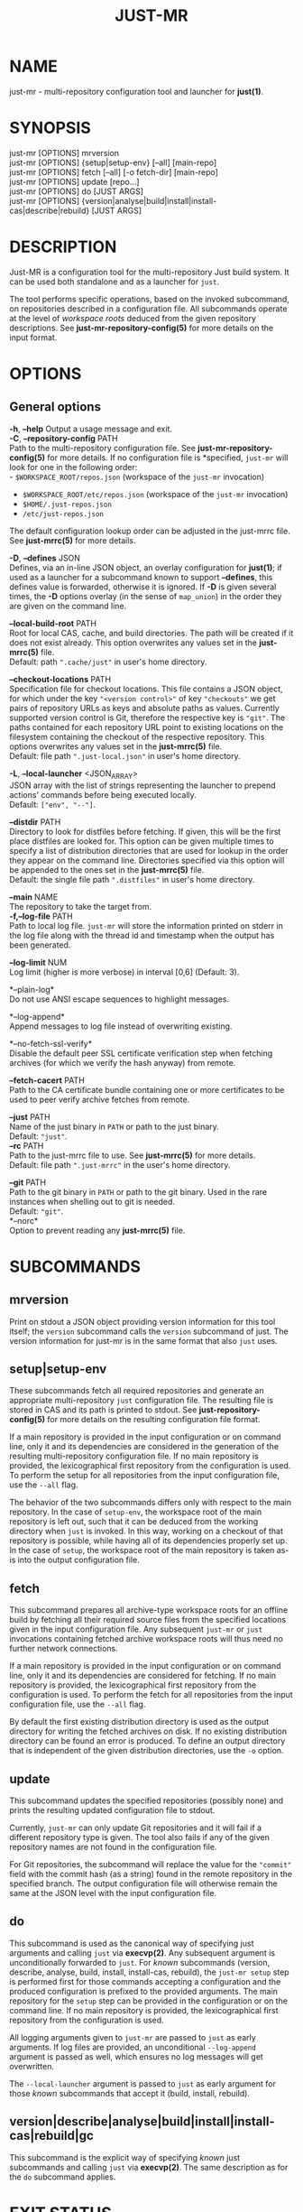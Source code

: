 #+TITLE: JUST-MR
#+MAN_CLASS_OPTIONS: :section-id "1"

* NAME

just-mr - multi-repository configuration tool and launcher for *just(1)*.

* SYNOPSIS

just-mr [OPTIONS] mrversion\\
just-mr [OPTIONS] {setup|setup-env} [--all] [main-repo]\\
just-mr [OPTIONS] fetch [--all] [-o fetch-dir] [main-repo]\\
just-mr [OPTIONS] update [repo...]\\
just-mr [OPTIONS] do [JUST ARGS]\\
just-mr [OPTIONS] {version|analyse|build|install|install-cas|describe|rebuild} [JUST ARGS]\\

* DESCRIPTION

Just-MR is a configuration tool for the multi-repository Just build system. It
can be used both standalone and as a launcher for ~just~.

The tool performs specific operations, based on the invoked subcommand, on
repositories described in a configuration file. All subcommands operate at the
level of /workspace roots/ deduced from the given repository descriptions.
See *just-mr-repository-config(5)* for more details on the input format.

* OPTIONS

** General options

   *-h*, *--help*
   Output a usage message and exit.\\

   *-C*, *--repository-config* PATH\\
   Path to the multi-repository configuration file. See
   *just-mr-repository-config(5)* for more details. If no configuration file is
   *specified, ~just-mr~ will look for one in the following order:\\
    - ~$WORKSPACE_ROOT/repos.json~ (workspace of the ~just-mr~ invocation)
    - ~$WORKSPACE_ROOT/etc/repos.json~ (workspace of the ~just-mr~ invocation)
    - ~$HOME/.just-repos.json~
    - ~/etc/just-repos.json~
   The default configuration lookup order can be adjusted in the just-mrrc file.
   See *just-mrrc(5)* for more details.

   *-D*, *--defines* JSON\\
   Defines, via an in-line JSON object, an overlay configuration
   for *just(1)*; if used as a launcher for a subcommand known
   to support *--defines*, this defines value is forwarded,
   otherwise it is ignored. If *-D* is given several times,
   the *-D* options overlay (in the sense of ~map_union~) in
   the order they are given on the command line.

   *--local-build-root* PATH\\
   Root for local CAS, cache, and build directories. The path will be
   created if it does not exist already. This option overwrites any values set
   in the *just-mrrc(5)* file.\\
   Default: path ~".cache/just"~ in user's home directory.

   *--checkout-locations* PATH\\
   Specification file for checkout locations. This file contains a JSON object,
   for which under the key ~"<version control>"~ of key ~"checkouts"~ we get
   pairs of repository URLs as keys and absolute paths as values. Currently
   supported version control is Git, therefore the respective key is ~"git"~.
   The paths contained for each repository URL point to existing locations on
   the filesystem containing the checkout of the respective repository. This
   options overwrites any values set in the *just-mrrc(5)* file.\\
   Default: file path ~".just-local.json"~ in user's home directory.

   *-L*, *--local-launcher* <JSON_ARRAY>\\
   JSON array with the list of strings representing the launcher to
   prepend actions' commands before being executed locally.\\
   Default: ~["env", "--"]~.

   *--distdir* PATH\\
   Directory to look for distfiles before fetching. If given, this will be the
   first place distfiles are looked for. This option can be given multiple times
   to specify a list of distribution directories that are used for lookup in the
   order they appear on the command line. Directories specified via this option
   will be appended to the ones set in the *just-mrrc(5)* file.\\
   Default: the single file path ~".distfiles"~ in user's home directory.

   *--main* NAME\\
   The repository to take the target from.\\

   *-f,--log-file* PATH\\
   Path to local log file. ~just-mr~ will store the information printed
   on stderr in the log file along with the thread id and timestamp
   when the output has been generated.

   *--log-limit* NUM\\
   Log limit (higher is more verbose) in interval [0,6] (Default: 3).

   *--plain-log*\\
   Do not use ANSI escape sequences to highlight messages.

   *--log-append*\\
   Append messages to log file instead of overwriting existing.

   *--no-fetch-ssl-verify*\\
   Disable the default peer SSL certificate verification step when fetching
   archives (for which we verify the hash anyway) from remote.

   *--fetch-cacert* PATH\\
   Path to the CA certificate bundle containing one or more certificates to be
   used to peer verify archive fetches from remote.

   *--just* PATH\\
   Name of the just binary in ~PATH~ or path to the just binary.\\
   Default: ~"just"~.\\

   *--rc* PATH\\
   Path to the just-mrrc file to use. See *just-mrrc(5)* for more details.\\
   Default: file path ~".just-mrrc"~ in the user's home directory.

   *--git* PATH\\
   Path to the git binary in ~PATH~ or path to the git binary. Used in the rare
   instances when shelling out to git is needed.\\
   Default: ~"git"~.\\

   *--norc*\\
   Option to prevent reading any *just-mrrc(5)* file.

* SUBCOMMANDS

** mrversion

Print on stdout a JSON object providing version information for
this tool itself; the ~version~ subcommand calls the ~version~
subcommand of just. The version information for just-mr is in the
same format that also ~just~ uses.

** setup|setup-env

These subcommands fetch all required repositories and generate an appropriate
multi-repository ~just~ configuration file. The resulting file is stored in CAS
and its path is printed to stdout. See *just-repository-config(5)* for more
details on the resulting configuration file format.

If a main repository is provided in the input configuration or on command line,
only it and its dependencies are considered in the generation of the resulting
multi-repository configuration file. If no main repository is provided, the
lexicographical first repository from the configuration is used. To perform the
setup for all repositories from the input configuration file, use the ~--all~
flag.

The behavior of the two subcommands differs only with respect to the main
repository. In the case of ~setup-env~, the workspace root of the main
repository is left out, such that it can be deduced from the working directory
when ~just~ is invoked. In this way, working on a checkout of that repository is
possible, while having all of its dependencies properly set up. In the case of
~setup~, the workspace root of the main repository is taken as-is into the
output configuration file.

** fetch

This subcommand prepares all archive-type workspace roots for an offline build
by fetching all their required source files from the specified locations
given in the input configuration file. Any subsequent ~just-mr~ or ~just~
invocations containing fetched archive workspace roots will thus need no further
network connections.

If a main repository is provided in the input configuration or on command line,
only it and its dependencies are considered for fetching. If no main repository
is provided, the lexicographical first repository from the configuration is
used. To perform the fetch for all repositories from the input configuration
file, use the ~--all~ flag.

By default the first existing distribution directory is used as the output
directory for writing the fetched archives on disk. If no existing distribution
directory can be found an error is produced. To define an output directory that
is independent of the given distribution directories, use the ~-o~ option.

** update

This subcommand updates the specified repositories (possibly none) and prints
the resulting updated configuration file to stdout.

Currently, ~just-mr~ can only update Git repositories and it will fail if a
different repository type is given. The tool also fails if any of the given
repository names are not found in the configuration file.

For Git repositories, the subcommand will replace the value for the ~"commit"~
field with the commit hash (as a string) found in the remote repository in the
specified branch. The output configuration file will otherwise remain the same
at the JSON level with the input configuration file.

** do

This subcommand is used as the canonical way of specifying just arguments and
calling ~just~ via *execvp(2)*. Any subsequent argument is unconditionally
forwarded to ~just~. For /known/ subcommands (version, describe, analyse, build,
install, install-cas, rebuild), the ~just-mr setup~ step is performed first for
those commands accepting a configuration and the produced configuration is
prefixed to the provided arguments. The main repository for the ~setup~ step can
be provided in the configuration or on the command line. If no main repository
is provided, the lexicographical first repository from the configuration is
used.

All logging arguments given to ~just-mr~ are passed to ~just~ as early arguments.
If log files are provided, an unconditional ~--log-append~ argument is passed as
well, which ensures no log messages will get overwritten.

The ~--local-launcher~ argument is passed to ~just~ as early argument for those
/known/ subcommands that accept it (build, install, rebuild).

** version|describe|analyse|build|install|install-cas|rebuild|gc

This subcommand is the explicit way of specifying /known/ just subcommands and
calling ~just~ via *execvp(2)*. The same description as for the ~do~ subcommand
applies.

* EXIT STATUS

The exit status of ~just-mr~ is one of the following values:
  - 0: the command completed successfully
  - 64: setup succeeded, but exec failed
  - 65: any unspecified error occurred in just-mr
  - 66: unknown subcommand
  - 67: error parsing the command-line arguments
  - 68: error parsing the configuration
  - 69: error during fetch
  - 70: error during update
  - 71: error during setup

Any other exit code that does not have bit 64 set is a status value from ~just~,
if ~just-mr~ is used as a launcher. See *just(1)* for more details.

* See also

*just(1)*
